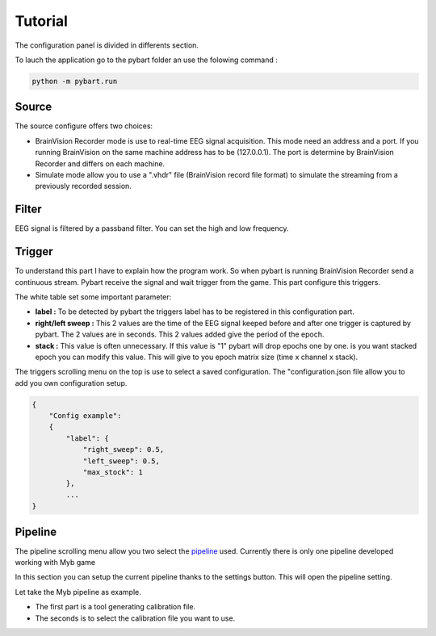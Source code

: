 Tutorial
========

The configuration panel is divided in differents section.

To lauch the application go to the pybart folder an use the folowing command :

.. code-block:: 

  python -m pybart.run

.. image:: img/configpanel.png

------
Source
------

The source configure offers two choices:

- BrainVision Recorder mode is use to real-time EEG signal acquisition.
  This mode need an address and a port. If you running BrainVision on the same
  machine address has to be (127.0.0.1). The port is determine by BrainVision
  Recorder and differs on each machine.
 
- Simulate mode allow you to use a ".vhdr" file (BrainVision record file format)
  to simulate the streaming from a previously recorded session.

------
Filter
------

EEG signal is filtered by a passband filter.
You can set the high and low frequency.

-------
Trigger
-------

To understand this part I have to explain how the program work.
So when pybart is running BrainVision Recorder send a continuous stream.
Pybart receive the signal and wait trigger from the game.
This part configure this triggers.

The white table set some important parameter:

- **label :** To be detected by pybart the triggers label has to be registered in
  this configuration part.
- **right/left sweep :** This 2 values are the time of the EEG signal keeped before and
  after one trigger is captured by pybart. The 2 values are in seconds. This
  2 values added give the period of the epoch.
- **stack :** This value is often unnecessary. If this value is "1" pybart will
  drop epochs one by one. is you want stacked epoch you can modify this
  value. This will give to you epoch matrix size (time x channel x stack).

The triggers scrolling menu on the top is use to select a saved configuration.
The "configuration.json file allow you to add you own configuration setup.

.. code-block::

  {
      "Config example":
      {
          "label": { 
              "right_sweep": 0.5,
              "left_sweep": 0.5,
              "max_stock": 1
          },
          ...
  }

--------
Pipeline
--------

The pipeline scrolling menu allow you two select the `pipeline`_ used.
Currently there is only one pipeline developed working with Myb game

In this section you can setup the current pipeline thanks to the settings button.
This will open the pipeline setting.


Let take the Myb pipeline as example.


- The first part is a tool generating calibration file.
- The seconds is to select the calibration file you want to use.

.. image:: img/myb_setting.png

